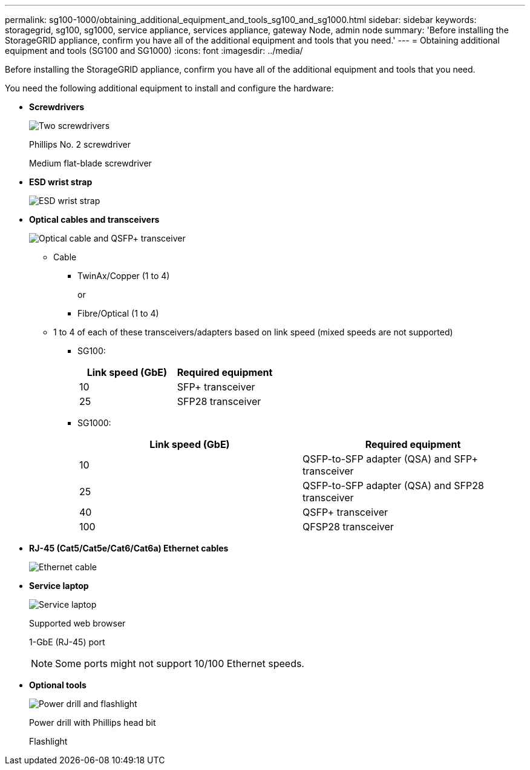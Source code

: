 ---
permalink: sg100-1000/obtaining_additional_equipment_and_tools_sg100_and_sg1000.html
sidebar: sidebar
keywords: storagegrid, sg100, sg1000, service appliance, services appliance, gateway Node, admin node 
summary: 'Before installing the StorageGRID appliance, confirm you have all of the additional equipment and tools that you need.'
---
= Obtaining additional equipment and tools (SG100 and SG1000)
:icons: font
:imagesdir: ../media/

[.lead]
Before installing the StorageGRID appliance, confirm you have all of the additional equipment and tools that you need.

You need the following additional equipment to install and configure the hardware:

* *Screwdrivers*
+
image::../media/screwdrivers.gif[Two screwdrivers]
+
Phillips No. 2 screwdriver
+
Medium flat-blade screwdriver

* *ESD wrist strap*
+
image::../media/appliance_wriststrap.gif[ESD wrist strap]

* *Optical cables and transceivers*
+
image::../media/fc_cable_and_sfp.gif[Optical cable and QSFP+ transceiver]

 ** Cable
  *** TwinAx/Copper (1 to 4)
+
or

  *** Fibre/Optical (1 to 4)
 ** 1 to 4 of each of these transceivers/adapters based on link speed (mixed speeds are not supported)
  *** SG100:
+
[options="header"]
|===
| Link speed (GbE)| Required equipment
a|
10
a|
SFP+ transceiver
a|
25
a|
SFP28 transceiver
|===

  *** SG1000:
+
[options="header"]
|===
| Link speed (GbE)| Required equipment
a|
10
a|
QSFP-to-SFP adapter (QSA) and SFP+ transceiver
a|
25
a|
QSFP-to-SFP adapter (QSA) and SFP28 transceiver
a|
40
a|
QSFP+ transceiver
a|
100
a|
QFSP28 transceiver
|===

* *RJ-45 (Cat5/Cat5e/Cat6/Cat6a) Ethernet cables*
+
image::../media/ethernet_cables.png[Ethernet cable]

* *Service laptop*
+
image::../media/sam_management_client.gif[Service laptop]
+
Supported web browser
+
1-GbE (RJ-45) port
+
NOTE: Some ports might not support 10/100 Ethernet speeds.

* *Optional tools*
+
image::../media/optional_tools.gif[Power drill and flashlight]
+
Power drill with Phillips head bit
+
Flashlight
